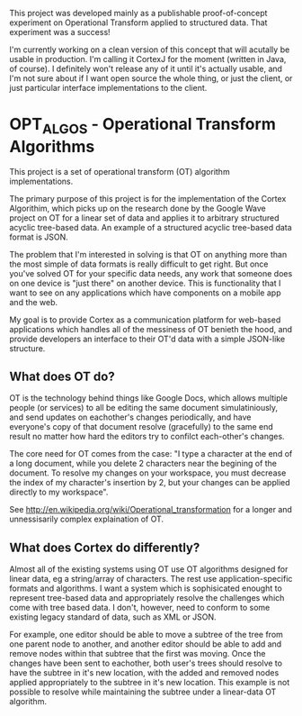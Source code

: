 This project was developed mainly as a publishable proof-of-concept experiment on Operational Transform applied to structured data. That experiment was a success!

I'm currently working on a clean version of this concept that will acutally be usable in production. I'm calling it CortexJ for the moment (written in Java, of course).
I definitely won't release any of it until it's actually usable, and I'm not sure about if I want open source the whole thing, or just the client, or just particular interface implementations to the client.

* OPT_ALGOS - Operational Transform Algorithms

This project is a set of operational transform (OT) algorithm implementations.

The primary purpose of this project is for the implementation of the Cortex Algorithim, which picks up on the research done by the Google Wave project on OT for a linear set of data and applies it to arbitrary structured acyclic tree-based data. An example of a structured acyclic tree-based data format is JSON.

The problem that I'm interested in solving is that OT on anything more than the most simple of data formats is really difficult to get right. But once you've solved OT for your specific data needs, any work that someone does on one device is "just there" on another device. This is functionality that I want to see on any applications which have components on a mobile app and the web.

My goal is to provide Cortex as a communication platform for web-based applications which handles all of the messiness of OT benieth the hood, and provide developers an interface to their OT'd data with a simple JSON-like structure.

** What does OT do?
OT is the technology behind things like Google Docs, which allows multiple people (or services) to all be editing the same document simulatiniously, and send updates on eachother's changes periodically, and have everyone's copy of that document resolve (gracefully) to the same end result no matter how hard the editors try to confilct each-other's changes.

The core need for OT comes from the case: "I type a character at the end of a long document, while you delete 2 characters near the begining of the document. To resolve my changes on your workspace, you must decrease the index of my character's insertion by 2, but your changes can be applied directly to my workspace".

See http://en.wikipedia.org/wiki/Operational_transformation for a longer and unnessisarily complex explaination of OT.

** What does Cortex do differently?
Almost all of the existing systems using OT use OT algorithms designed for linear data, eg a string/array of characters. The rest use application-specific formats and algorithms. I want a system which is sophisicated enought to represent tree-based data and appropriately resolve the challenges which come with tree based data. I don't, however, need to conform to some existing legacy standard of data, such as XML or JSON.

For example, one editor should be able to move a subtree of the tree from one parent node to another, and another editor should be able to add and remove nodes within that subtree that the first was moving. Once the changes have been sent to eachother, both user's trees should resolve to have the subtree in it's new location, with the added and removed nodes applied appropriately to the subtree in it's new location. This example is not possible to resolve while maintaining the subtree under a linear-data OT algorithm.

